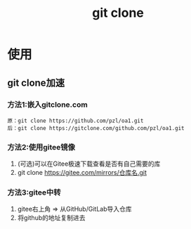 :PROPERTIES:
:ID:       f29d7899-6359-4abc-907f-d4f4a6928f2d
:END:
#+title: git clone

* 使用
:PROPERTIES:
:VISIBILITY: show2levels
:END:
** git clone加速
*** 方法1:嵌入gitclone.com
#+begin_example
原：git clone https://github.com/pzl/oa1.git
后：git clone https://gitclone.com/github.com/pzl/oa1.git
#+end_example
*** 方法2:使用gitee镜像
1. (可选)可以在Gitee极速下载查看是否有自己需要的库
2. git clone https://gitee.com/mirrors/仓库名.git
*** 方法3:gitee中转
1. gitee右上角 => 从GitHub/GitLab导入仓库
2. 将github的地址复制进去
